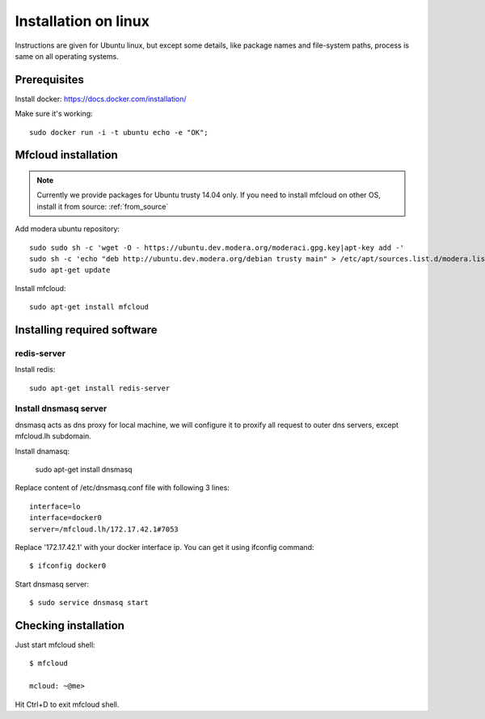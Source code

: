 

===================================
Installation on linux
===================================

Instructions are given for Ubuntu linux, but except some details, like
package names and file-system paths, process is same on all operating systems.


Prerequisites
============================

Install docker:
https://docs.docker.com/installation/

Make sure it's working::

    sudo docker run -i -t ubuntu echo -e "OK";


Mfcloud installation
==========================

.. note::
    Currently we provide packages for Ubuntu trusty 14.04 only.
    If you need to install mfcloud on other OS, install it from source: :ref:`from_source`


Add modera ubuntu repository::

    sudo sudo sh -c 'wget -O - https://ubuntu.dev.modera.org/moderaci.gpg.key|apt-key add -'
    sudo sh -c 'echo "deb http://ubuntu.dev.modera.org/debian trusty main" > /etc/apt/sources.list.d/modera.list'
    sudo apt-get update

Install mfcloud::

    sudo apt-get install mfcloud


Installing required software
=======================================

redis-server
------------------------------

Install redis::

    sudo apt-get install redis-server


Install dnsmasq server
------------------------------

dnsmasq acts as dns proxy for local machine, we will configure it to proxify all request
to outer dns servers, except mfcloud.lh subdomain.

Install dnamasq:

    sudo apt-get install dnsmasq

Replace content of /etc/dnsmasq.conf file with following 3 lines::

    interface=lo
    interface=docker0
    server=/mfcloud.lh/172.17.42.1#7053

Replace '172.17.42.1' with your docker interface ip. You can get it using ifconfig command::

    $ ifconfig docker0

Start dnsmasq server::

    $ sudo service dnsmasq start


Checking installation
=======================================


Just start mfcloud shell::

    $ mfcloud

    mcloud: ~@me>

Hit Ctrl+D to exit mfcloud shell.